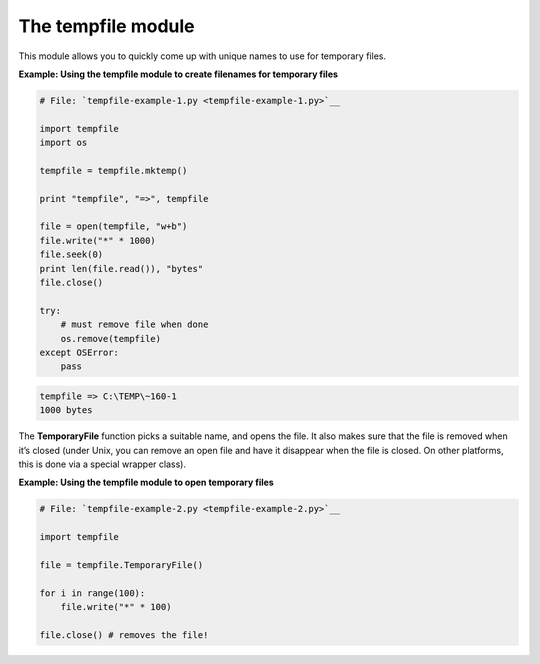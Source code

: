 






The tempfile module
====================




This module allows you to quickly come up with unique names to use for
temporary files.

**Example: Using the tempfile module to create filenames for temporary
files**

.. sourcecode:: python

    
    # File: `tempfile-example-1.py <tempfile-example-1.py>`__
    
    import tempfile
    import os
    
    tempfile = tempfile.mktemp()
    
    print "tempfile", "=>", tempfile
    
    file = open(tempfile, "w+b")
    file.write("*" * 1000)
    file.seek(0)
    print len(file.read()), "bytes"
    file.close()
    
    try:
        # must remove file when done
        os.remove(tempfile)
    except OSError:
        pass
    


.. sourcecode:: python

    
    tempfile => C:\TEMP\~160-1
    1000 bytes




The **TemporaryFile** function picks a suitable name, and opens the
file. It also makes sure that the file is removed when it’s closed
(under Unix, you can remove an open file and have it disappear when
the file is closed. On other platforms, this is done via a special
wrapper class).

**Example: Using the tempfile module to open temporary files**

.. sourcecode:: python

    
    # File: `tempfile-example-2.py <tempfile-example-2.py>`__
    
    import tempfile
    
    file = tempfile.TemporaryFile()
    
    for i in range(100):
        file.write("*" * 100)
    
    file.close() # removes the file!



